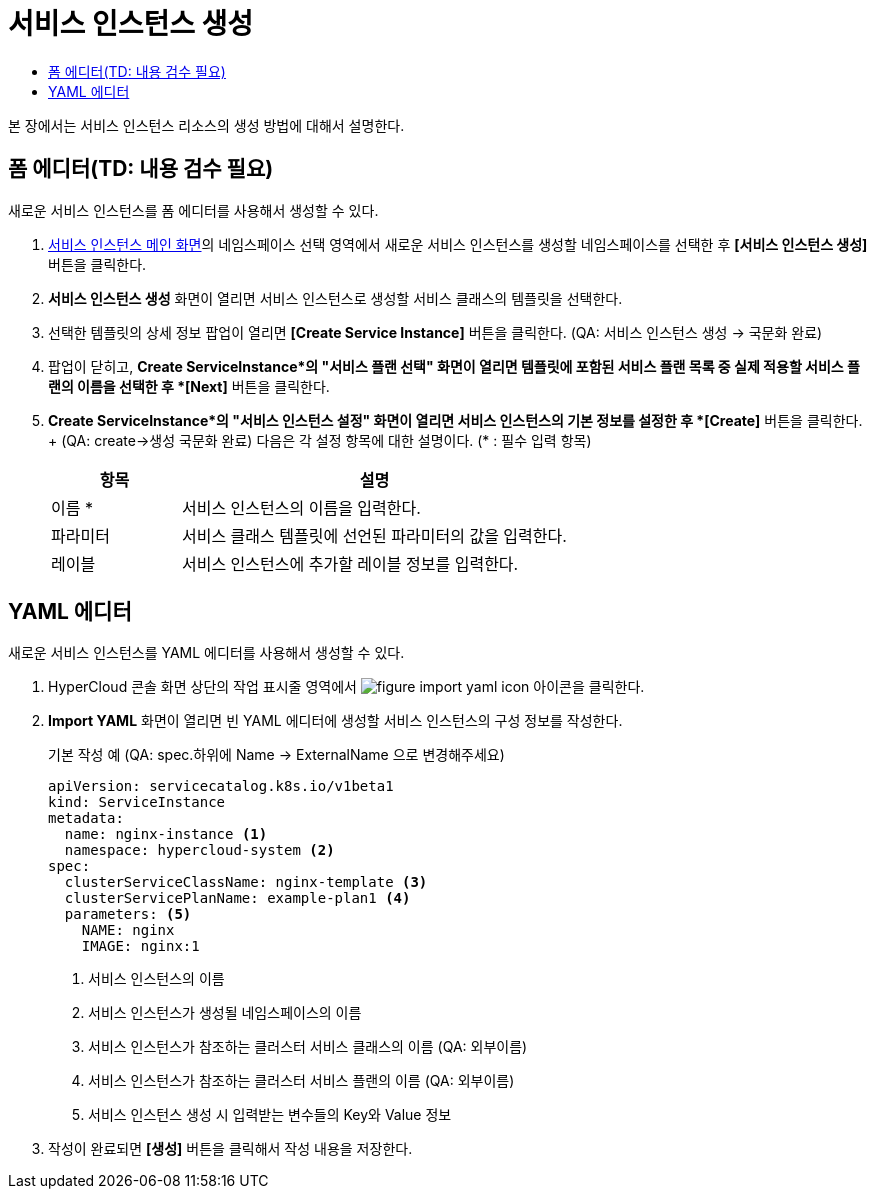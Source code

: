 = 서비스 인스턴스 생성
:toc:
:toc-title:

본 장에서는 서비스 인스턴스 리소스의 생성 방법에 대해서 설명한다.

== 폼 에디터(TD: 내용 검수 필요)

새로운 서비스 인스턴스를 폼 에디터를 사용해서 생성할 수 있다.

. <<../console_menu_sub/service-catalog#img-service-instance-main,서비스 인스턴스 메인 화면>>의 네임스페이스 선택 영역에서 새로운 서비스 인스턴스를 생성할 네임스페이스를 선택한 후 *[서비스 인스턴스 생성]* 버튼을 클릭한다.
. *서비스 인스턴스 생성* 화면이 열리면 서비스 인스턴스로 생성할 서비스 클래스의 템플릿을 선택한다.
. 선택한 템플릿의 상세 정보 팝업이 열리면 *[Create Service Instance]* 버튼을 클릭한다. (QA: 서비스 인스턴스 생성 -> 국문화 완료)
. 팝업이 닫히고, *Create ServiceInstance*의 "서비스 플랜 선택" 화면이 열리면 템플릿에 포함된 서비스 플랜 목록 중 실제 적용할 서비스 플랜의 이름을 선택한 후 *[Next]* 버튼을 클릭한다.
. *Create ServiceInstance*의 "서비스 인스턴스 설정" 화면이 열리면 서비스 인스턴스의 기본 정보를 설정한 후 *[Create]* 버튼을 클릭한다. + (QA: create->생성 국문화 완료)
다음은 각 설정 항목에 대한 설명이다. (* : 필수 입력 항목) 
+
[width="100%",options="header", cols="1,3a"]
|====================
|항목|설명  
|이름 *|서비스 인스턴스의 이름을 입력한다.
|파라미터|서비스 클래스 템플릿에 선언된 파라미터의 값을 입력한다.
|레이블|서비스 인스턴스에 추가할 레이블 정보를 입력한다.
|====================

== YAML 에디터

새로운 서비스 인스턴스를 YAML 에디터를 사용해서 생성할 수 있다.

. HyperCloud 콘솔 화면 상단의 작업 표시줄 영역에서 image:../images/figure_import_yaml_icon.png[] 아이콘을 클릭한다.
. *Import YAML* 화면이 열리면 빈 YAML 에디터에 생성할 서비스 인스턴스의 구성 정보를 작성한다.
+
.기본 작성 예 (QA: spec.하위에 Name -> ExternalName 으로 변경해주세요)
[source,yaml]
----
apiVersion: servicecatalog.k8s.io/v1beta1
kind: ServiceInstance
metadata:
  name: nginx-instance <1>
  namespace: hypercloud-system <2>
spec:
  clusterServiceClassName: nginx-template <3>
  clusterServicePlanName: example-plan1 <4>
  parameters: <5>
    NAME: nginx
    IMAGE: nginx:1
----
+
<1> 서비스 인스턴스의 이름
<2> 서비스 인스턴스가 생성될 네임스페이스의 이름
<3> 서비스 인스턴스가 참조하는 클러스터 서비스 클래스의 이름 (QA: 외부이름)
<4> 서비스 인스턴스가 참조하는 클러스터 서비스 플랜의 이름 (QA: 외부이름)
<5> 서비스 인스턴스 생성 시 입력받는 변수들의 Key와 Value 정보
. 작성이 완료되면 *[생성]* 버튼을 클릭해서 작성 내용을 저장한다.
